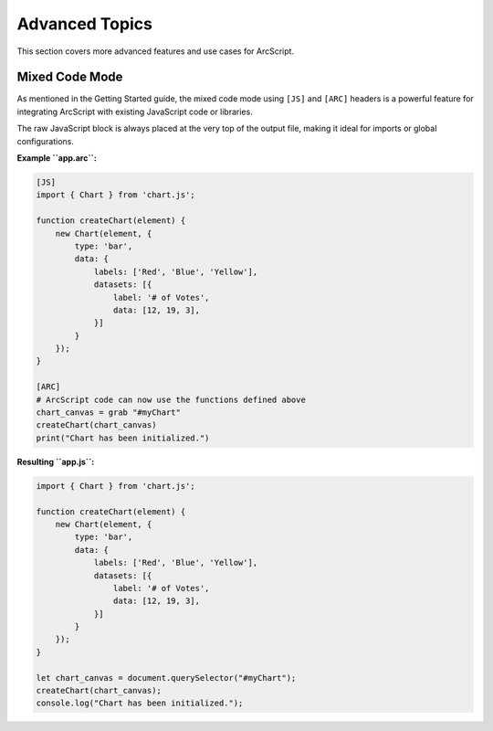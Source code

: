 ###############
Advanced Topics
###############

This section covers more advanced features and use cases for ArcScript.

Mixed Code Mode
===============
As mentioned in the Getting Started guide, the mixed code mode using ``[JS]`` and ``[ARC]`` headers is a powerful feature for integrating ArcScript with existing JavaScript code or libraries.

The raw JavaScript block is always placed at the very top of the output file, making it ideal for imports or global configurations.

**Example ``app.arc``:**

.. code-block:: text

    [JS]
    import { Chart } from 'chart.js';

    function createChart(element) {
        new Chart(element, {
            type: 'bar',
            data: {
                labels: ['Red', 'Blue', 'Yellow'],
                datasets: [{
                    label: '# of Votes',
                    data: [12, 19, 3],
                }]
            }
        });
    }

    [ARC]
    # ArcScript code can now use the functions defined above
    chart_canvas = grab "#myChart"
    createChart(chart_canvas)
    print("Chart has been initialized.")

**Resulting ``app.js``:**

.. code-block:: javascript

    import { Chart } from 'chart.js';

    function createChart(element) {
        new Chart(element, {
            type: 'bar',
            data: {
                labels: ['Red', 'Blue', 'Yellow'],
                datasets: [{
                    label: '# of Votes',
                    data: [12, 19, 3],
                }]
            }
        });
    }

    let chart_canvas = document.querySelector("#myChart");
    createChart(chart_canvas);
    console.log("Chart has been initialized.");
